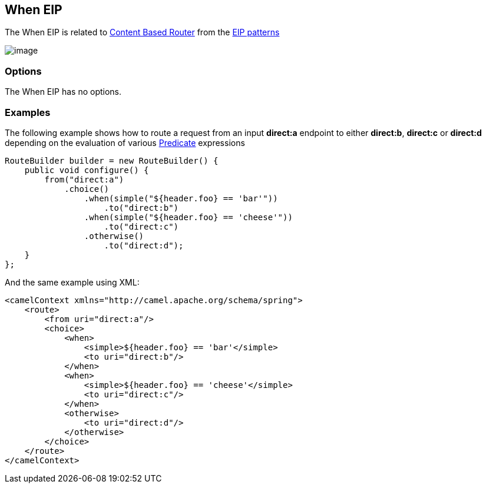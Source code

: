[[when-eip]]
== When EIP

The When EIP is related to http://www.enterpriseintegrationpatterns.com/ContentBasedRouter.html[Content
Based Router] from the link:enterprise-integration-patterns.html[EIP
patterns]

image:http://www.enterpriseintegrationpatterns.com/img/ContentBasedRouter.gif[image]

=== Options

// eip options: START
The When EIP has no options.
// eip options: END

=== Examples

The following example shows how to route a request from an input
*direct:a* endpoint to either *direct:b*, *direct:c* or *direct:d* depending on
the evaluation of various link:predicate.html[Predicate] expressions

[source,java]
----
RouteBuilder builder = new RouteBuilder() {
    public void configure() {
        from("direct:a")
            .choice()
                .when(simple("${header.foo} == 'bar'"))
                    .to("direct:b")
                .when(simple("${header.foo} == 'cheese'"))
                    .to("direct:c")
                .otherwise()
                    .to("direct:d");
    }
};
----


And the same example using XML:

[source,xml]
----
<camelContext xmlns="http://camel.apache.org/schema/spring">
    <route>
        <from uri="direct:a"/>
        <choice>
            <when>
                <simple>${header.foo} == 'bar'</simple>
                <to uri="direct:b"/>
            </when>
            <when>
                <simple>${header.foo} == 'cheese'</simple>
                <to uri="direct:c"/>
            </when>
            <otherwise>
                <to uri="direct:d"/>
            </otherwise>
        </choice>
    </route>
</camelContext>
----
